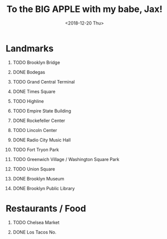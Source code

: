 :HIDDEN:
#+TITLE: To the BIG APPLE with my babe, Jax!
#+OPTIONS:  H:1 num:t toc:t html-postamble:nil html-preamble:nil c:t prop:nil title:t
#+DATE: <2018-12-20 Thu>
:END:
* Landmarks
** TODO Brooklyn Bridge
** DONE Bodegas
** TODO Grand Central Terminal
** DONE Times Square
** TODO Highline
** TODO Empire State Building
** DONE Rockefeller Center
** TODO Lincoln Center
** DONE Radio City Music Hall
** TODO Fort Tryon Park
** TODO Greenwich Village / Washington Square Park
** TODO Union Square
** DONE Brooklyn Museum
** DONE Brooklyn Public Library
* Restaurants / Food
** TODO Chelsea Market
** DONE Los Tacos No.
